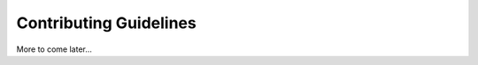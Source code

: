 
*******************************
Contributing Guidelines
*******************************

.. contents:: Table of contents
   :local:
   :backlinks: top


More to come later...



